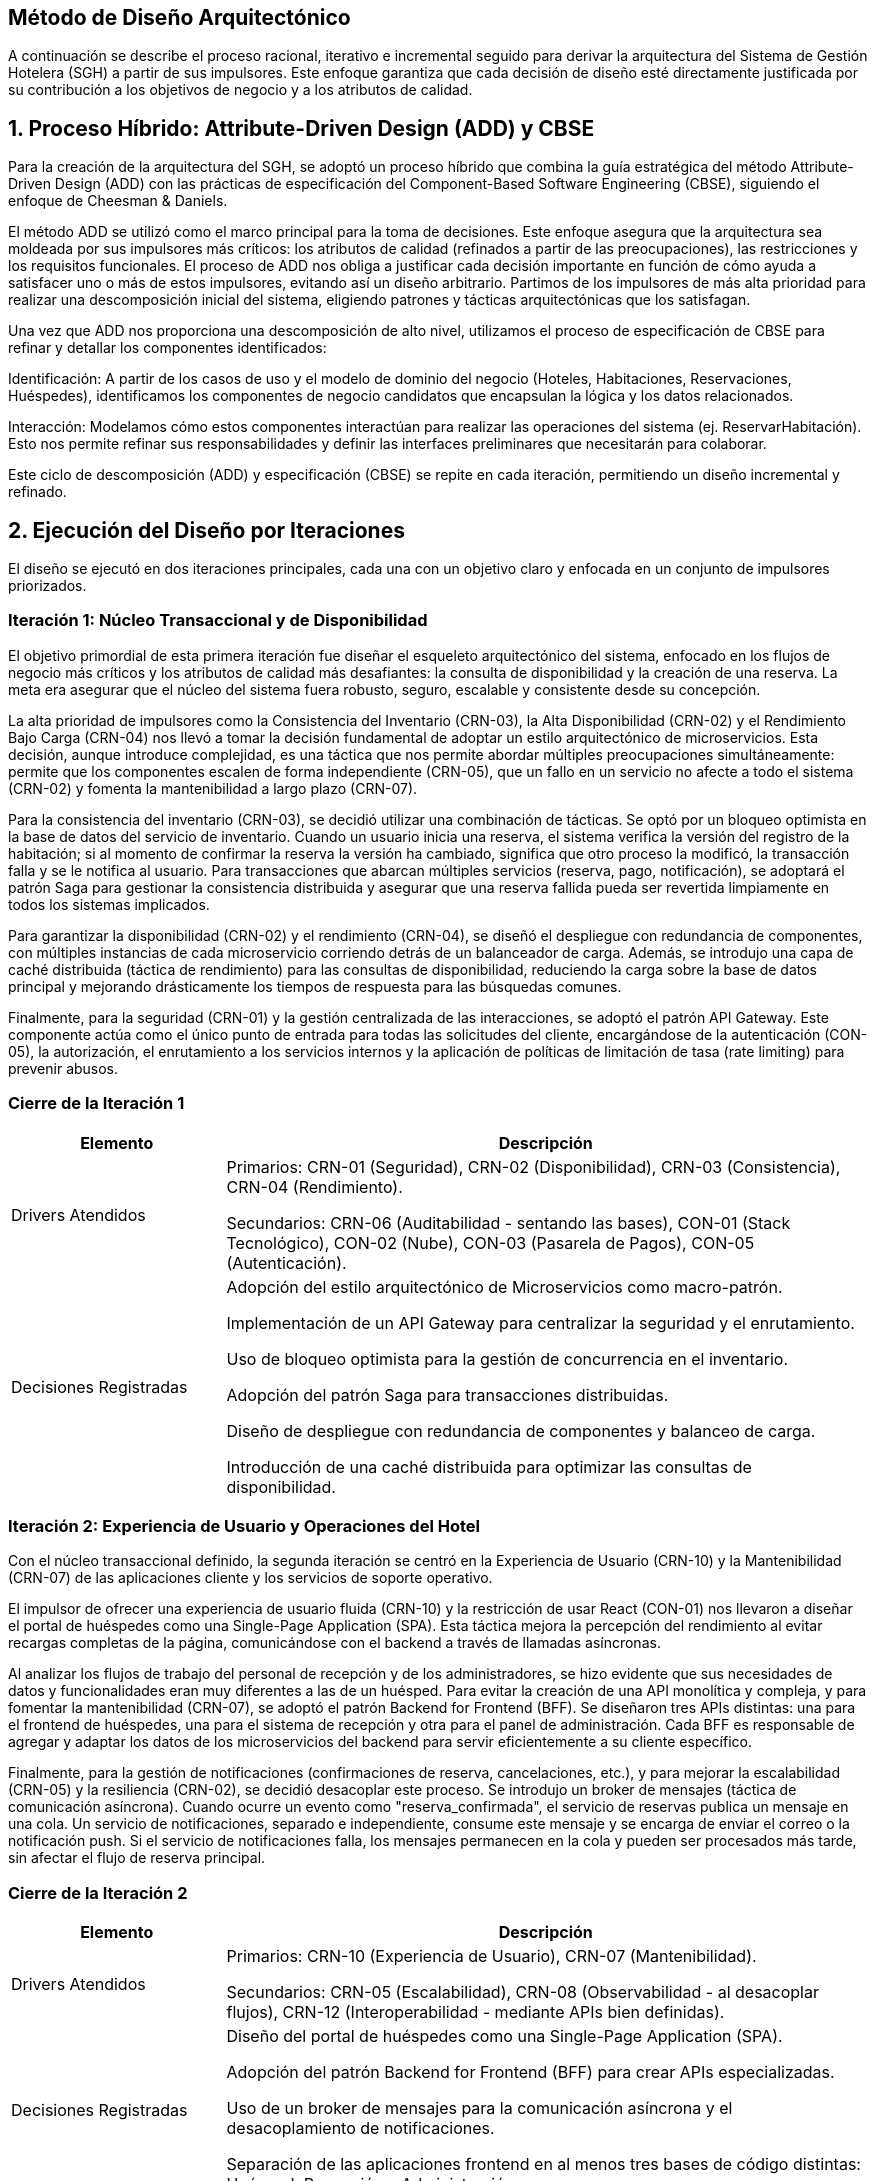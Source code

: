 == Método de Diseño Arquitectónico

A continuación se describe el proceso racional, iterativo e incremental seguido para derivar la arquitectura del Sistema de Gestión Hotelera (SGH) a partir de sus impulsores. Este enfoque garantiza que cada decisión de diseño esté directamente justificada por su contribución a los objetivos de negocio y a los atributos de calidad.

== 1. Proceso Híbrido: Attribute-Driven Design (ADD) y CBSE

Para la creación de la arquitectura del SGH, se adoptó un proceso híbrido que combina la guía estratégica del método Attribute-Driven Design (ADD) con las prácticas de especificación del Component-Based Software Engineering (CBSE), siguiendo el enfoque de Cheesman & Daniels.

El método ADD se utilizó como el marco principal para la toma de decisiones. Este enfoque asegura que la arquitectura sea moldeada por sus impulsores más críticos: los atributos de calidad (refinados a partir de las preocupaciones), las restricciones y los requisitos funcionales. El proceso de ADD nos obliga a justificar cada decisión importante en función de cómo ayuda a satisfacer uno o más de estos impulsores, evitando así un diseño arbitrario. Partimos de los impulsores de más alta prioridad para realizar una descomposición inicial del sistema, eligiendo patrones y tácticas arquitectónicas que los satisfagan.

Una vez que ADD nos proporciona una descomposición de alto nivel, utilizamos el proceso de especificación de CBSE para refinar y detallar los componentes identificados:

Identificación: A partir de los casos de uso y el modelo de dominio del negocio (Hoteles, Habitaciones, Reservaciones, Huéspedes), identificamos los componentes de negocio candidatos que encapsulan la lógica y los datos relacionados.

Interacción: Modelamos cómo estos componentes interactúan para realizar las operaciones del sistema (ej. ReservarHabitación). Esto nos permite refinar sus responsabilidades y definir las interfaces preliminares que necesitarán para colaborar.

Este ciclo de descomposición (ADD) y especificación (CBSE) se repite en cada iteración, permitiendo un diseño incremental y refinado.

== 2. Ejecución del Diseño por Iteraciones

El diseño se ejecutó en dos iteraciones principales, cada una con un objetivo claro y enfocada en un conjunto de impulsores priorizados.

=== Iteración 1: Núcleo Transaccional y de Disponibilidad

El objetivo primordial de esta primera iteración fue diseñar el esqueleto arquitectónico del sistema, enfocado en los flujos de negocio más críticos y los atributos de calidad más desafiantes: la consulta de disponibilidad y la creación de una reserva. La meta era asegurar que el núcleo del sistema fuera robusto, seguro, escalable y consistente desde su concepción.

La alta prioridad de impulsores como la Consistencia del Inventario (CRN-03), la Alta Disponibilidad (CRN-02) y el Rendimiento Bajo Carga (CRN-04) nos llevó a tomar la decisión fundamental de adoptar un estilo arquitectónico de microservicios. Esta decisión, aunque introduce complejidad, es una táctica que nos permite abordar múltiples preocupaciones simultáneamente: permite que los componentes escalen de forma independiente (CRN-05), que un fallo en un servicio no afecte a todo el sistema (CRN-02) y fomenta la mantenibilidad a largo plazo (CRN-07).

Para la consistencia del inventario (CRN-03), se decidió utilizar una combinación de tácticas. Se optó por un bloqueo optimista en la base de datos del servicio de inventario. Cuando un usuario inicia una reserva, el sistema verifica la versión del registro de la habitación; si al momento de confirmar la reserva la versión ha cambiado, significa que otro proceso la modificó, la transacción falla y se le notifica al usuario. Para transacciones que abarcan múltiples servicios (reserva, pago, notificación), se adoptará el patrón Saga para gestionar la consistencia distribuida y asegurar que una reserva fallida pueda ser revertida limpiamente en todos los sistemas implicados.

Para garantizar la disponibilidad (CRN-02) y el rendimiento (CRN-04), se diseñó el despliegue con redundancia de componentes, con múltiples instancias de cada microservicio corriendo detrás de un balanceador de carga. Además, se introdujo una capa de caché distribuida (táctica de rendimiento) para las consultas de disponibilidad, reduciendo la carga sobre la base de datos principal y mejorando drásticamente los tiempos de respuesta para las búsquedas comunes.

Finalmente, para la seguridad (CRN-01) y la gestión centralizada de las interacciones, se adoptó el patrón API Gateway. Este componente actúa como el único punto de entrada para todas las solicitudes del cliente, encargándose de la autenticación (CON-05), la autorización, el enrutamiento a los servicios internos y la aplicación de políticas de limitación de tasa (rate limiting) para prevenir abusos.

=== Cierre de la Iteración 1
[cols="1,3", options="header"]
|===
|Elemento |Descripción

|Drivers Atendidos
|

Primarios: CRN-01 (Seguridad), CRN-02 (Disponibilidad), CRN-03 (Consistencia), CRN-04 (Rendimiento).

Secundarios: CRN-06 (Auditabilidad - sentando las bases), CON-01 (Stack Tecnológico), CON-02 (Nube), CON-03 (Pasarela de Pagos), CON-05 (Autenticación).

|Decisiones Registradas
|

Adopción del estilo arquitectónico de Microservicios como macro-patrón.

Implementación de un API Gateway para centralizar la seguridad y el enrutamiento.

Uso de bloqueo optimista para la gestión de concurrencia en el inventario.

Adopción del patrón Saga para transacciones distribuidas.

Diseño de despliegue con redundancia de componentes y balanceo de carga.

Introducción de una caché distribuida para optimizar las consultas de disponibilidad.
|===


=== Iteración 2: Experiencia de Usuario y Operaciones del Hotel

Con el núcleo transaccional definido, la segunda iteración se centró en la Experiencia de Usuario (CRN-10) y la Mantenibilidad (CRN-07) de las aplicaciones cliente y los servicios de soporte operativo.

El impulsor de ofrecer una experiencia de usuario fluida (CRN-10) y la restricción de usar React (CON-01) nos llevaron a diseñar el portal de huéspedes como una Single-Page Application (SPA). Esta táctica mejora la percepción del rendimiento al evitar recargas completas de la página, comunicándose con el backend a través de llamadas asíncronas.

Al analizar los flujos de trabajo del personal de recepción y de los administradores, se hizo evidente que sus necesidades de datos y funcionalidades eran muy diferentes a las de un huésped. Para evitar la creación de una API monolítica y compleja, y para fomentar la mantenibilidad (CRN-07), se adoptó el patrón Backend for Frontend (BFF). Se diseñaron tres APIs distintas: una para el frontend de huéspedes, una para el sistema de recepción y otra para el panel de administración. Cada BFF es responsable de agregar y adaptar los datos de los microservicios del backend para servir eficientemente a su cliente específico.

Finalmente, para la gestión de notificaciones (confirmaciones de reserva, cancelaciones, etc.), y para mejorar la escalabilidad (CRN-05) y la resiliencia (CRN-02), se decidió desacoplar este proceso. Se introdujo un broker de mensajes (táctica de comunicación asíncrona). Cuando ocurre un evento como "reserva_confirmada", el servicio de reservas publica un mensaje en una cola. Un servicio de notificaciones, separado e independiente, consume este mensaje y se encarga de enviar el correo o la notificación push. Si el servicio de notificaciones falla, los mensajes permanecen en la cola y pueden ser procesados más tarde, sin afectar el flujo de reserva principal.

=== Cierre de la Iteración 2
[cols="1,3", options="header"]
|===
|Elemento |Descripción

|Drivers Atendidos
|

Primarios: CRN-10 (Experiencia de Usuario), CRN-07 (Mantenibilidad).

Secundarios: CRN-05 (Escalabilidad), CRN-08 (Observabilidad - al desacoplar flujos), CRN-12 (Interoperabilidad - mediante APIs bien definidas).

|Decisiones Registradas
|

Diseño del portal de huéspedes como una Single-Page Application (SPA).

Adopción del patrón Backend for Frontend (BFF) para crear APIs especializadas.

Uso de un broker de mensajes para la comunicación asíncrona y el desacoplamiento de notificaciones.

Separación de las aplicaciones frontend en al menos tres bases de código distintas: Huésped, Recepción y Administración.
|===
